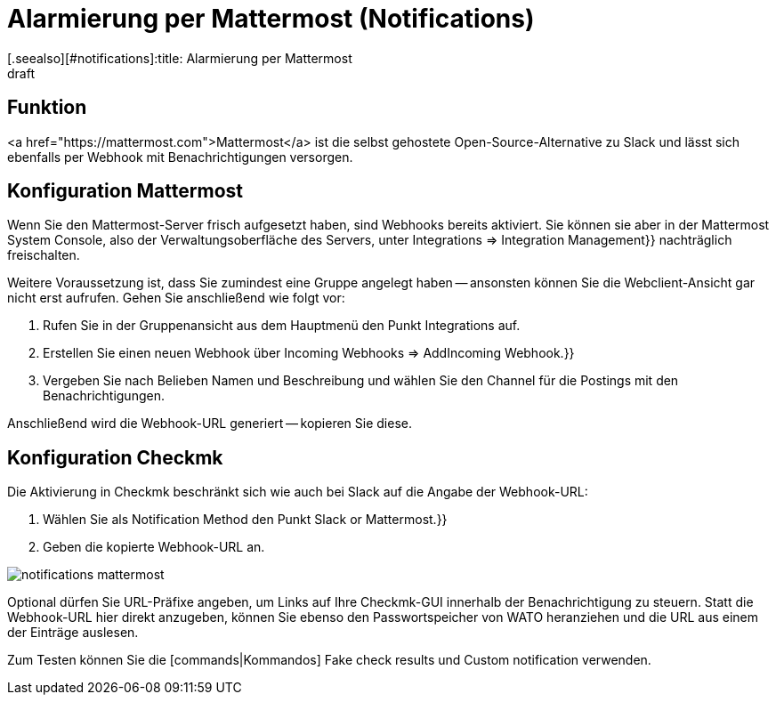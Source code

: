 = Alarmierung per Mattermost (Notifications)
:revdate: draft
[.seealso][#notifications]:title: Alarmierung per Mattermost
###MD:

== Funktion
<a href="https://mattermost.com">Mattermost</a> ist die selbst gehostete Open-Source-Alternative zu Slack und lässt
sich ebenfalls per Webhook mit Benachrichtigungen versorgen.

== Konfiguration Mattermost
Wenn Sie den Mattermost-Server frisch aufgesetzt haben, sind Webhooks bereits
aktiviert. Sie können sie aber in der Mattermost [.guihints]#System Console,# also der
Verwaltungsoberfläche des Servers, unter [.guihints]#Integrations => Integration Management}}# 
nachträglich freischalten.

Weitere Voraussetzung ist, dass Sie zumindest eine Gruppe angelegt
haben -- ansonsten können Sie die Webclient-Ansicht gar nicht erst aufrufen.
Gehen Sie anschließend wie folgt vor:

. Rufen Sie in der Gruppenansicht aus dem Hauptmenü den Punkt [.guihints]#Integrations# auf.
. Erstellen Sie einen neuen Webhook über [.guihints]#Incoming Webhooks => AddIncoming Webhook.}}# 
. Vergeben Sie nach Belieben Namen und Beschreibung und wählen Sie den Channel für die Postings mit den Benachrichtigungen.

Anschließend wird die Webhook-URL generiert -- kopieren Sie diese.

== Konfiguration Checkmk
Die Aktivierung in Checkmk beschränkt sich wie auch bei Slack auf die Angabe der Webhook-URL:

. Wählen Sie als [.guihints]#Notification Method# den Punkt [.guihints]#Slack or Mattermost.}}# 
. Geben die kopierte Webhook-URL an.

image::bilder/notifications_mattermost.png[]

Optional dürfen Sie URL-Präfixe angeben, um Links auf Ihre Checkmk-GUI innerhalb
der Benachrichtigung zu steuern. Statt die Webhook-URL hier direkt anzugeben,
können Sie ebenso den Passwortspeicher von WATO heranziehen und die URL aus einem
der Einträge auslesen.

Zum Testen können Sie die [commands|Kommandos] [.guihints]#Fake check results# und
[.guihints]#Custom notification# verwenden.
